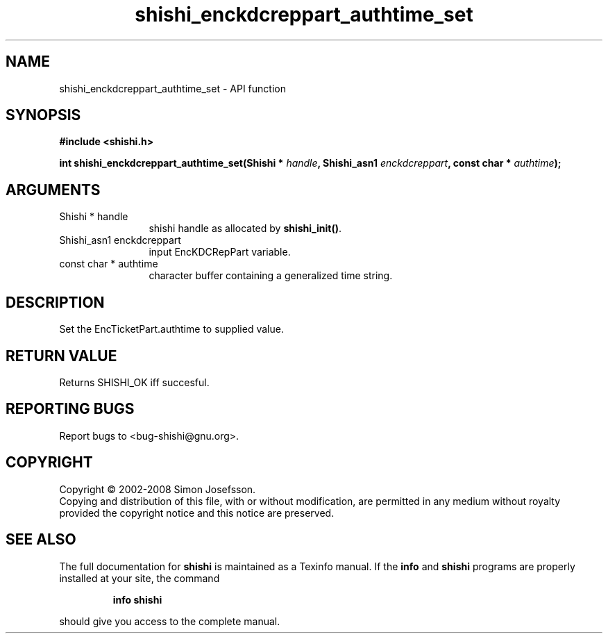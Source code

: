 .\" DO NOT MODIFY THIS FILE!  It was generated by gdoc.
.TH "shishi_enckdcreppart_authtime_set" 3 "0.0.39" "shishi" "shishi"
.SH NAME
shishi_enckdcreppart_authtime_set \- API function
.SH SYNOPSIS
.B #include <shishi.h>
.sp
.BI "int shishi_enckdcreppart_authtime_set(Shishi * " handle ", Shishi_asn1 " enckdcreppart ", const char * " authtime ");"
.SH ARGUMENTS
.IP "Shishi * handle" 12
shishi handle as allocated by \fBshishi_init()\fP.
.IP "Shishi_asn1 enckdcreppart" 12
input EncKDCRepPart variable.
.IP "const char * authtime" 12
character buffer containing a generalized time string.
.SH "DESCRIPTION"
Set the EncTicketPart.authtime to supplied value.
.SH "RETURN VALUE"
Returns SHISHI_OK iff succesful.
.SH "REPORTING BUGS"
Report bugs to <bug-shishi@gnu.org>.
.SH COPYRIGHT
Copyright \(co 2002-2008 Simon Josefsson.
.br
Copying and distribution of this file, with or without modification,
are permitted in any medium without royalty provided the copyright
notice and this notice are preserved.
.SH "SEE ALSO"
The full documentation for
.B shishi
is maintained as a Texinfo manual.  If the
.B info
and
.B shishi
programs are properly installed at your site, the command
.IP
.B info shishi
.PP
should give you access to the complete manual.
